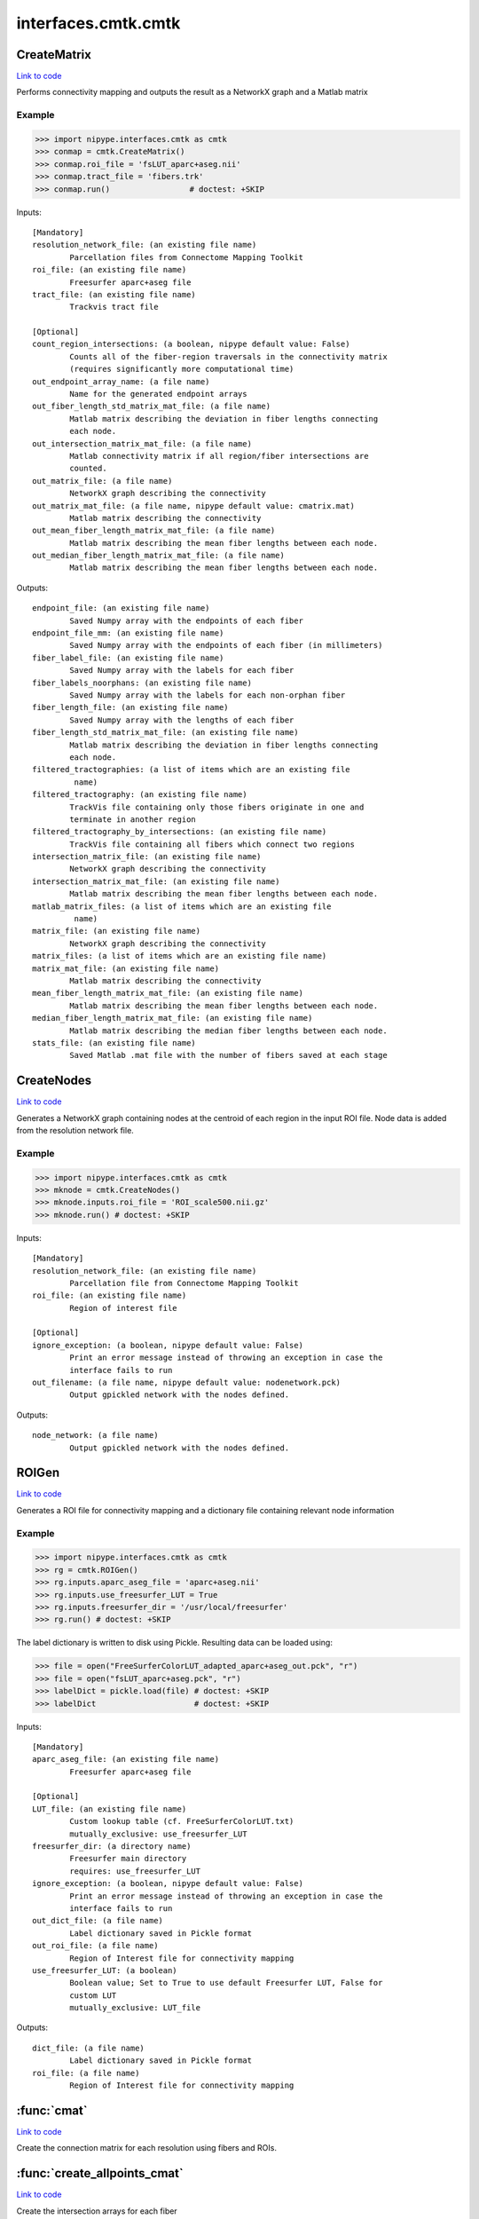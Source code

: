 .. AUTO-GENERATED FILE -- DO NOT EDIT!

interfaces.cmtk.cmtk
====================


.. _nipype.interfaces.cmtk.cmtk.CreateMatrix:


.. index:: CreateMatrix

CreateMatrix
------------

`Link to code <http://github.com/nipy/nipype/tree/ec86b7476/nipype/interfaces/cmtk/cmtk.py#L444>`__

Performs connectivity mapping and outputs the result as a NetworkX graph and a Matlab matrix

Example
~~~~~~~

>>> import nipype.interfaces.cmtk as cmtk
>>> conmap = cmtk.CreateMatrix()
>>> conmap.roi_file = 'fsLUT_aparc+aseg.nii'
>>> conmap.tract_file = 'fibers.trk'
>>> conmap.run()                 # doctest: +SKIP

Inputs::

        [Mandatory]
        resolution_network_file: (an existing file name)
                Parcellation files from Connectome Mapping Toolkit
        roi_file: (an existing file name)
                Freesurfer aparc+aseg file
        tract_file: (an existing file name)
                Trackvis tract file

        [Optional]
        count_region_intersections: (a boolean, nipype default value: False)
                Counts all of the fiber-region traversals in the connectivity matrix
                (requires significantly more computational time)
        out_endpoint_array_name: (a file name)
                Name for the generated endpoint arrays
        out_fiber_length_std_matrix_mat_file: (a file name)
                Matlab matrix describing the deviation in fiber lengths connecting
                each node.
        out_intersection_matrix_mat_file: (a file name)
                Matlab connectivity matrix if all region/fiber intersections are
                counted.
        out_matrix_file: (a file name)
                NetworkX graph describing the connectivity
        out_matrix_mat_file: (a file name, nipype default value: cmatrix.mat)
                Matlab matrix describing the connectivity
        out_mean_fiber_length_matrix_mat_file: (a file name)
                Matlab matrix describing the mean fiber lengths between each node.
        out_median_fiber_length_matrix_mat_file: (a file name)
                Matlab matrix describing the mean fiber lengths between each node.

Outputs::

        endpoint_file: (an existing file name)
                Saved Numpy array with the endpoints of each fiber
        endpoint_file_mm: (an existing file name)
                Saved Numpy array with the endpoints of each fiber (in millimeters)
        fiber_label_file: (an existing file name)
                Saved Numpy array with the labels for each fiber
        fiber_labels_noorphans: (an existing file name)
                Saved Numpy array with the labels for each non-orphan fiber
        fiber_length_file: (an existing file name)
                Saved Numpy array with the lengths of each fiber
        fiber_length_std_matrix_mat_file: (an existing file name)
                Matlab matrix describing the deviation in fiber lengths connecting
                each node.
        filtered_tractographies: (a list of items which are an existing file
                 name)
        filtered_tractography: (an existing file name)
                TrackVis file containing only those fibers originate in one and
                terminate in another region
        filtered_tractography_by_intersections: (an existing file name)
                TrackVis file containing all fibers which connect two regions
        intersection_matrix_file: (an existing file name)
                NetworkX graph describing the connectivity
        intersection_matrix_mat_file: (an existing file name)
                Matlab matrix describing the mean fiber lengths between each node.
        matlab_matrix_files: (a list of items which are an existing file
                 name)
        matrix_file: (an existing file name)
                NetworkX graph describing the connectivity
        matrix_files: (a list of items which are an existing file name)
        matrix_mat_file: (an existing file name)
                Matlab matrix describing the connectivity
        mean_fiber_length_matrix_mat_file: (an existing file name)
                Matlab matrix describing the mean fiber lengths between each node.
        median_fiber_length_matrix_mat_file: (an existing file name)
                Matlab matrix describing the median fiber lengths between each node.
        stats_file: (an existing file name)
                Saved Matlab .mat file with the number of fibers saved at each stage

.. _nipype.interfaces.cmtk.cmtk.CreateNodes:


.. index:: CreateNodes

CreateNodes
-----------

`Link to code <http://github.com/nipy/nipype/tree/ec86b7476/nipype/interfaces/cmtk/cmtk.py#L768>`__

Generates a NetworkX graph containing nodes at the centroid of each region in the input ROI file.
Node data is added from the resolution network file.

Example
~~~~~~~

>>> import nipype.interfaces.cmtk as cmtk
>>> mknode = cmtk.CreateNodes()
>>> mknode.inputs.roi_file = 'ROI_scale500.nii.gz'
>>> mknode.run() # doctest: +SKIP

Inputs::

        [Mandatory]
        resolution_network_file: (an existing file name)
                Parcellation file from Connectome Mapping Toolkit
        roi_file: (an existing file name)
                Region of interest file

        [Optional]
        ignore_exception: (a boolean, nipype default value: False)
                Print an error message instead of throwing an exception in case the
                interface fails to run
        out_filename: (a file name, nipype default value: nodenetwork.pck)
                Output gpickled network with the nodes defined.

Outputs::

        node_network: (a file name)
                Output gpickled network with the nodes defined.

.. _nipype.interfaces.cmtk.cmtk.ROIGen:


.. index:: ROIGen

ROIGen
------

`Link to code <http://github.com/nipy/nipype/tree/ec86b7476/nipype/interfaces/cmtk/cmtk.py#L595>`__

Generates a ROI file for connectivity mapping and a dictionary file containing relevant node information

Example
~~~~~~~

>>> import nipype.interfaces.cmtk as cmtk
>>> rg = cmtk.ROIGen()
>>> rg.inputs.aparc_aseg_file = 'aparc+aseg.nii'
>>> rg.inputs.use_freesurfer_LUT = True
>>> rg.inputs.freesurfer_dir = '/usr/local/freesurfer'
>>> rg.run() # doctest: +SKIP

The label dictionary is written to disk using Pickle. Resulting data can be loaded using:

>>> file = open("FreeSurferColorLUT_adapted_aparc+aseg_out.pck", "r")
>>> file = open("fsLUT_aparc+aseg.pck", "r")
>>> labelDict = pickle.load(file) # doctest: +SKIP
>>> labelDict                     # doctest: +SKIP

Inputs::

        [Mandatory]
        aparc_aseg_file: (an existing file name)
                Freesurfer aparc+aseg file

        [Optional]
        LUT_file: (an existing file name)
                Custom lookup table (cf. FreeSurferColorLUT.txt)
                mutually_exclusive: use_freesurfer_LUT
        freesurfer_dir: (a directory name)
                Freesurfer main directory
                requires: use_freesurfer_LUT
        ignore_exception: (a boolean, nipype default value: False)
                Print an error message instead of throwing an exception in case the
                interface fails to run
        out_dict_file: (a file name)
                Label dictionary saved in Pickle format
        out_roi_file: (a file name)
                Region of Interest file for connectivity mapping
        use_freesurfer_LUT: (a boolean)
                Boolean value; Set to True to use default Freesurfer LUT, False for
                custom LUT
                mutually_exclusive: LUT_file

Outputs::

        dict_file: (a file name)
                Label dictionary saved in Pickle format
        roi_file: (a file name)
                Region of Interest file for connectivity mapping

.. module:: nipype.interfaces.cmtk.cmtk


.. _nipype.interfaces.cmtk.cmtk.cmat:

:func:`cmat`
------------

`Link to code <http://github.com/nipy/nipype/tree/ec86b7476/nipype/interfaces/cmtk/cmtk.py#L175>`__



Create the connection matrix for each resolution using fibers and ROIs.


.. _nipype.interfaces.cmtk.cmtk.create_allpoints_cmat:

:func:`create_allpoints_cmat`
-----------------------------

`Link to code <http://github.com/nipy/nipype/tree/ec86b7476/nipype/interfaces/cmtk/cmtk.py#L103>`__



Create the intersection arrays for each fiber


.. _nipype.interfaces.cmtk.cmtk.create_endpoints_array:

:func:`create_endpoints_array`
------------------------------

`Link to code <http://github.com/nipy/nipype/tree/ec86b7476/nipype/interfaces/cmtk/cmtk.py#L129>`__



Create the endpoints arrays for each fiber
Parameters
~~~~~~~~~~
fib: the fibers data
voxelSize: 3-tuple containing the voxel size of the ROI image
Returns
~~~~~~~
(endpoints: matrix of size [#fibers, 2, 3] containing for each fiber the
index of its first and last point in the voxelSize volume
endpointsmm) : endpoints in milimeter coordinates


.. _nipype.interfaces.cmtk.cmtk.create_nodes:

:func:`create_nodes`
--------------------

`Link to code <http://github.com/nipy/nipype/tree/ec86b7476/nipype/interfaces/cmtk/cmtk.py#L744>`__






.. _nipype.interfaces.cmtk.cmtk.get_connectivity_matrix:

:func:`get_connectivity_matrix`
-------------------------------

`Link to code <http://github.com/nipy/nipype/tree/ec86b7476/nipype/interfaces/cmtk/cmtk.py#L91>`__






.. _nipype.interfaces.cmtk.cmtk.get_rois_crossed:

:func:`get_rois_crossed`
------------------------

`Link to code <http://github.com/nipy/nipype/tree/ec86b7476/nipype/interfaces/cmtk/cmtk.py#L77>`__






.. _nipype.interfaces.cmtk.cmtk.length:

:func:`length`
--------------

`Link to code <http://github.com/nipy/nipype/tree/ec86b7476/nipype/interfaces/cmtk/cmtk.py#L32>`__



Euclidean length of track line

Parameters
~~~~~~~~~~
xyz : array-like shape (N,3)
   array representing x,y,z of N points in a track
along : bool, optional
   If True, return array giving cumulative length along track,
   otherwise (default) return scalar giving total length.

Returns
~~~~~~~
L : scalar or array shape (N-1,)
   scalar in case of `along` == False, giving total length, array if
   `along` == True, giving cumulative lengths.

Examples
~~~~~~~~
>>> xyz = np.array([[1,1,1],[2,3,4],[0,0,0]])
>>> expected_lens = np.sqrt([1+2**2+3**2, 2**2+3**2+4**2])
>>> length(xyz) == expected_lens.sum()
True
>>> len_along = length(xyz, along=True)
>>> np.allclose(len_along, expected_lens.cumsum())
True
>>> length([])
~
>>> length([[1, 2, 3]])
~
>>> length([], along=True)
array([0])


.. _nipype.interfaces.cmtk.cmtk.save_fibers:

:func:`save_fibers`
-------------------

`Link to code <http://github.com/nipy/nipype/tree/ec86b7476/nipype/interfaces/cmtk/cmtk.py#L396>`__



Stores a new trackvis file fname using only given indices

